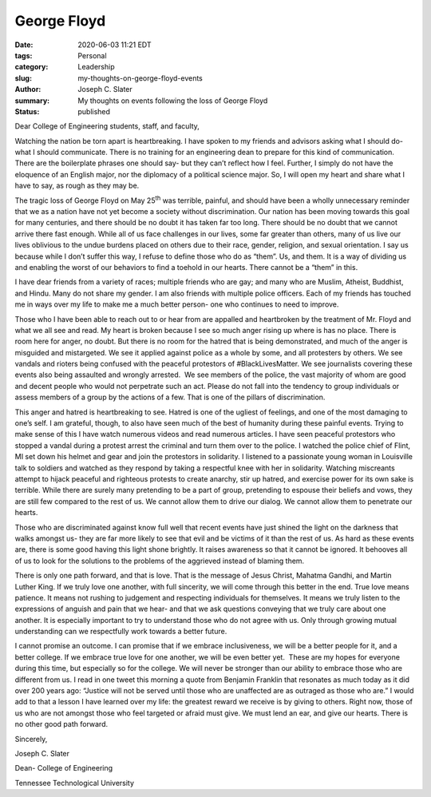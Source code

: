 George Floyd
#####################################################
:date: 2020-06-03 11:21 EDT
:tags: Personal
:category: Leadership
:slug: my-thoughts-on-george-floyd-events
:author: Joseph C. Slater
:summary: My thoughts on events following the loss of George Floyd
:Status: published

Dear College of Engineering students, staff, and faculty,

Watching the nation be torn apart is heartbreaking. I have spoken to my
friends and advisors asking what I should do- what I should communicate.
There is no training for an engineering dean to prepare for this kind of
communication. There are the boilerplate phrases one should say- but
they can’t reflect how I feel. Further, I simply do not have the
eloquence of an English major, nor the diplomacy of a political science
major. So, I will open my heart and share what I have to say, as rough
as they may be.

The tragic loss of George Floyd on May 25\ :sup:`th` was terrible,
painful, and should have been a wholly unnecessary reminder that we as a
nation have not yet become a society without discrimination. Our nation
has been moving towards this goal for many centuries, and there should
be no doubt it has taken far too long. There should be no doubt that we
cannot arrive there fast enough. While all of us face challenges in our
lives, some far greater than others, many of us live our lives oblivious
to the undue burdens placed on others due to their race, gender,
religion, and sexual orientation. I say us because while I don’t suffer
this way, I refuse to define those who do as “them”. Us, and them. It is
a way of dividing us and enabling the worst of our behaviors to find a
toehold in our hearts. There cannot be a “them” in this.

I have dear friends from a variety of races; multiple friends who are
gay; and many who are Muslim, Atheist, Buddhist, and Hindu. Many do not
share my gender. I am also friends with multiple police officers. Each
of my friends has touched me in ways over my life to make me a much
better person- one who continues to need to improve.

Those who I have been able to reach out to or hear from are appalled and
heartbroken by the treatment of Mr. Floyd and what we all see and read.
My heart is broken because I see so much anger rising up where is has no
place. There is room here for anger, no doubt. But there is no room for
the hatred that is being demonstrated, and much of the anger is
misguided and mistargeted. We see it applied against police as a whole
by some, and all protesters by others. We see vandals and rioters being
confused with the peaceful protestors of #BlackLivesMatter. We see
journalists covering these events also being assaulted and wrongly
arrested.  We see members of the police, the vast majority of whom are
good and decent people who would not perpetrate such an act. Please do
not fall into the tendency to group individuals or assess members of a
group by the actions of a few. That is one of the pillars of
discrimination.

This anger and hatred is heartbreaking to see. Hatred is one of the
ugliest of feelings, and one of the most damaging to one’s self. I am
grateful, though, to also have seen much of the best of humanity during
these painful events. Trying to make sense of this I have watch numerous
videos and read numerous articles. I have seen peaceful protestors who
stopped a vandal during a protest arrest the criminal and turn them over
to the police. I watched the police chief of Flint, MI set down his
helmet and gear and join the protestors in solidarity. I listened to a
passionate young woman in Louisville talk to soldiers and watched as
they respond by taking a respectful knee with her in solidarity.
Watching miscreants attempt to hijack peaceful and righteous protests to
create anarchy, stir up hatred, and exercise power for its own sake is
terrible. While there are surely many pretending to be a part of group,
pretending to espouse their beliefs and vows, they are still few
compared to the rest of us. We cannot allow them to drive our dialog. We
cannot allow them to penetrate our hearts.

Those who are discriminated against know full well that recent events
have just shined the light on the darkness that walks amongst us- they
are far more likely to see that evil and be victims of it than the rest
of us. As hard as these events are, there is some good having this light
shone brightly. It raises awareness so that it cannot be ignored. It
behooves all of us to look for the solutions to the problems of the
aggrieved instead of blaming them.

There is only one path forward, and that is love. That is the message of
Jesus Christ, Mahatma Gandhi, and Martin Luther King. If we truly love
one another, with full sincerity, we will come through this better in
the end. True love means patience. It means not rushing to judgement and
respecting individuals for themselves. It means we truly listen to the
expressions of anguish and pain that we hear- and that we ask questions
conveying that we truly care about one another. It is especially
important to try to understand those who do not agree with us. Only
through growing mutual understanding can we respectfully work towards a
better future.

I cannot promise an outcome. I can promise that if we embrace
inclusiveness, we will be a better people for it, and a better college.
If we embrace true love for one another, we will be even better yet.
 These are my hopes for everyone during this time, but especially so for
the college. We will never be stronger than our ability to embrace those
who are different from us. I read in one tweet this morning a quote from
Benjamin Franklin that resonates as much today as it did over 200 years
ago: “Justice will not be served until those who are unaffected are as
outraged as those who are.” I would add to that a lesson I have learned
over my life: the greatest reward we receive is by giving to others.
Right now, those of us who are not amongst those who feel targeted or
afraid must give. We must lend an ear, and give our hearts. There is no
other good path forward.

Sincerely,

Joseph C. Slater

Dean- College of Engineering

Tennessee Technological University
